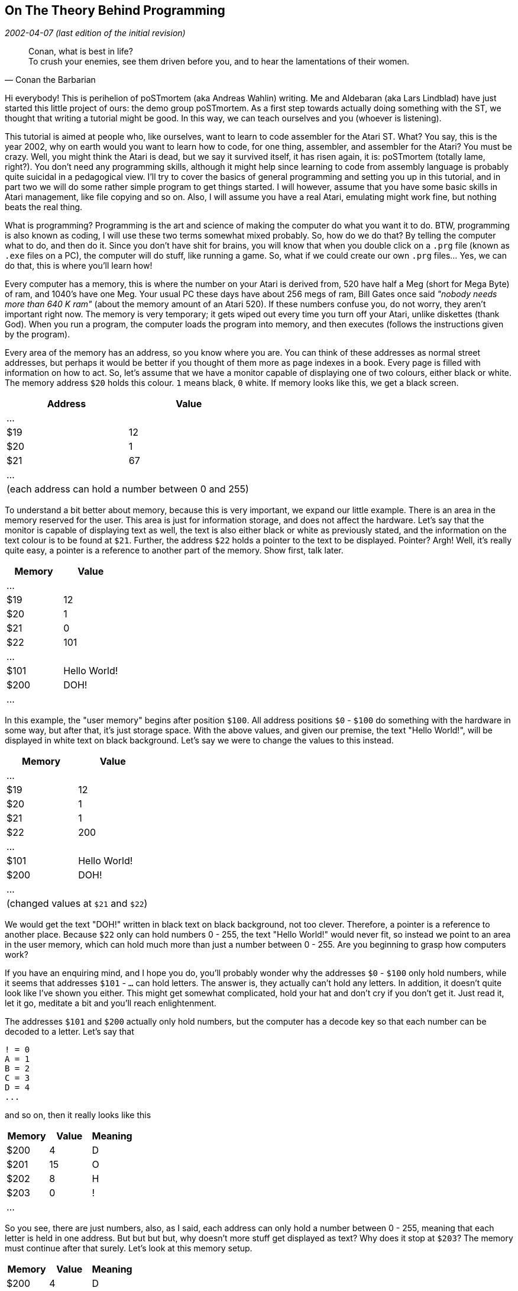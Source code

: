 == On The Theory Behind Programming
_2002-04-07 (last edition of the initial revision)_

[quote, Conan the Barbarian]
____
Conan, what is best in life? +
To crush your enemies, see them driven before you, and to hear the lamentations of their women.
____

Hi everybody! This is perihelion of poSTmortem (aka Andreas Wahlin) writing. Me and
Aldebaran (aka Lars Lindblad) have just started this little project of ours: the demo group
poSTmortem. As a first step towards actually doing something with the ST, we thought that
writing a tutorial might be good. In this way, we can teach ourselves and you (whoever is
listening).

This tutorial is aimed at people who, like ourselves, want to learn to code assembler for the
Atari ST. What? You say, this is the year 2002, why on earth would you want to learn how to
code, for one thing, assembler, and assembler for the Atari? You must be crazy. Well, you
might think the Atari is dead, but we say it survived itself, it has risen again, it is:
poSTmortem (totally lame, right?). You don't need any programming skills, although it might
help since learning to code from assembly language is probably quite suicidal in a
pedagogical view. I'll try to cover the basics of general programming and setting you up in
this tutorial, and in part two we will do some rather simple program to get things started. I
will however, assume that you have some basic skills in Atari management, like file copying
and so on. Also, I will assume you have a real Atari, emulating might work fine, but nothing
beats the real thing.

What is programming? Programming is the art and science of making the computer do what
you want it to do. BTW, programming is also known as coding, I will use these two terms
somewhat mixed probably. So, how do we do that? By telling the computer what to do, and
then do it. Since you don't have shit for brains, you will know that when you double click on a
`.prg` file (known as `.exe` files on a PC), the computer will do stuff, like running a game. So,
what if we could create our own `.prg` files... Yes, we can do that, this is where you'll learn
how!

Every computer has a memory, this is where the number on your Atari is derived from, 520
have half a Meg (short for Mega Byte) of ram, and 1040's have one Meg. Your usual PC these
days have about 256 megs of ram, Bill Gates once said _"nobody needs more than 640 K ram"_
(about the memory amount of an Atari 520). If these numbers confuse you, do not worry,
they aren't important right now. The memory is very temporary; it gets wiped out every time
you turn off your Atari, unlike diskettes (thank God). When you run a program, the computer
loads the program into memory, and then executes (follows the instructions given by the
program).

Every area of the memory has an address, so you know where you are. You can think of
these addresses as normal street addresses, but perhaps it would be better if you thought of
them more as page indexes in a book. Every page is filled with information on how to act. So,
let's assume that we have a monitor capable of displaying one of two colours, either black or
white. The memory address `$20` holds this colour. `1` means black, `0` white. If memory looks
like this, we get a black screen.

[options="header,footer",cols="2*^"]
|=======================
|Address|Value
|...    |
|$19    | 12
|$20    | 1
|$21    | 67
|...    |
2+|(each address can hold a number between 0 and 255)
|=======================

To understand a bit better about memory, because this is very important, we expand our
little example. There is an area in the memory reserved for the user. This area is just for
information storage, and does not affect the hardware. Let's say that the monitor is capable
of displaying text as well, the text is also either black or white as previously stated, and the
information on the text colour is to be found at `$21`. Further, the address `$22` holds a pointer
to the text to be displayed. Pointer? Argh! Well, it's really quite easy, a pointer is a reference
to another part of the memory. Show first, talk later.

[options="header",cols="2*^"]
|=====================
|Memory|Value
|...   |
|$19   | 12
|$20   | 1
|$21   | 0
|$22   | 101
|...   |
|$101  | Hello World!
|$200  | DOH!
|...   |
|=====================

In this example, the "user memory" begins after position `$100`. All address positions `$0` -
`$100` do something with the hardware in some way, but after that, it's just storage space.
With the above values, and given our premise, the text "Hello World!", will be displayed in
white text on black background. Let's say we were to change the values to this instead.

[options="header,footer",cols="2*^"]
|=====================
|Memory|Value
|...   |
|$19   | 12
|$20   | 1
|$21   | 1
|$22   | 200
|...   |
|$101  | Hello World!
|$200  | DOH!
|...   |
2+|(changed values at `$21` and `$22`)
|=====================

We would get the text "DOH!" written in black text on black background, not too clever.
Therefore, a pointer is a reference to another place. Because `$22` only can hold numbers 0 -
255, the text "Hello World!" would never fit, so instead we point to an area in the user
memory, which can hold much more than just a number between 0 - 255. Are you beginning
to grasp how computers work?

If you have an enquiring mind, and I hope you do, you'll probably wonder why the addresses
`$0` - `$100` only hold numbers, while it seems that addresses `$101` - `...` can hold letters. The
answer is, they actually can't hold any letters. In addition, it doesn't quite look like I've shown
you either. This might get somewhat complicated, hold your hat and don't cry if you don't get
it. Just read it, let it go, meditate a bit and you'll reach enlightenment.

The addresses `$101` and `$200` actually only hold numbers, but the computer has a decode
key so that each number can be decoded to a letter. Let's say that

....
! = 0
A = 1
B = 2
C = 3
D = 4
...
....

and so on, then it really looks like this

[options="header",cols="3*^"]
|=====================
|Memory|Value|Meaning
|$200  | 4   | D
|$201  | 15  | O
|$202  | 8   | H
|$203  | 0   | !
|...   |     |
|=====================

So you see, there are just numbers, also, as I said, each address can only hold a number
between 0 - 255, meaning that each letter is held in one address. But but but but, why
doesn't more stuff get displayed as text? Why does it stop at `$203`? The memory must
continue after that surely. Let's look at this memory setup.

[options="header",cols="3*^"]
|=====================
|Memory|Value|Meaning
|$200  | 4   | D
|$201  | 15  | O
|$202  | 8   | H
|$203  | 0   | !
|$204  | 15  | O
|$205  | 4   | D
|...   |     |
|=====================

The text on the screen would display as "DOH!OD" and probably much more (the rest of the
memory in fact). Well, here we use a control number, let's say that the computer knows that
when in reaches the number 255 the text ends there. If memory looks like this:

[options="header",cols="3*^"]
|=====================
|Memory|Value|Meaning
|...   |     |
|$19   | 12  | something
|$20   | 1   | background colour
|$21   | 0   | text colour
|$22   | 200 | pointer to text on screen
|...   |     |
|$200  | 4   | D
|$201  | 15  | O
|$202  | 8   | H
|$203  | 0   | !
|$204  | 255 | end of text
|$205  | 4   | D
|=====================

the text "DOH!" would be displayed in white on black background. When the computer
reaches `$204`, it sees the number 255, which means stop displaying text, so the letter (or
rather, value) at `$205` and following addresses will not be displayed. Like I said, this may be
a bit advanced, don't panic. We will get much more concrete in tutorial 2. I just want you to
have a theoretical basis so you know what's what and so you can refer back to this. Just let
this sink into your unconscious, when the time is right and you have correct understanding, it
will surface and you will get it.

Now, for the last theory lesson: how do you actually make something happen? As we know,
there are `.prg` files that make stuff happen. With our above knowledge, we know that they
affect memory. We can write down simple commands in a text file, and then have that text
file translated into the `.prg` format, so that the computer will understand what we say. A
program that can pull this off is known as a compiler, a compiler usually comes with a text
editor, suited for programming needs. The text file you use to create a `.prg` file, is known as
the source code. Let's take another example, this time let's assume we wrote this source
code.

....
Put #1 at $20
Put #0 at $21
Put #200 at $22
Put #4 at $200
Put #15 at $201
Put #8 at $202
Put #0 at $203
Put #255 at $204
Initialise monitor
....

Now, as you can guess, `+#+` stands for value, a numerical value in our case, and `$` stands for
address. Now, if we compile this source code, that is, translate it to a format the computer
understands, we will get a `.prg` file. When we double click on that file, the computer will do
what it says above: the different values will be loaded into the different addresses, creating
the memory profile given above. The last line "Initialise monitor" is for engaging the monitor.
When the monitor is engaged, the Atari knows that it should look at `$20`, `$21` and `$22` to
gather the data needed. So instead of "Initialise monitor", perhaps we could've written

....
Activate $20
Activate $21
Activate $22
....

Because what we really want to do is to make the information on these addresses happen;
we want the computer to process the information given. This is long and clumsy however,
and the line "Initialise monitor", or whatever you might call it, is far simpler.

The computer, internally, understands nothing but 1's and 0's, all text and numbers I have
given above is for human understanding (more on binary understanding later). Also, none of
the commands or memory addresses have any significance for the Atari, they are examples
only.

OK, theory lesson over. Hope I haven't scared you away. In the next tutorial we will get into
how to actually make a .prg file. It won't do much, but at least you will get to see your code
in action.
